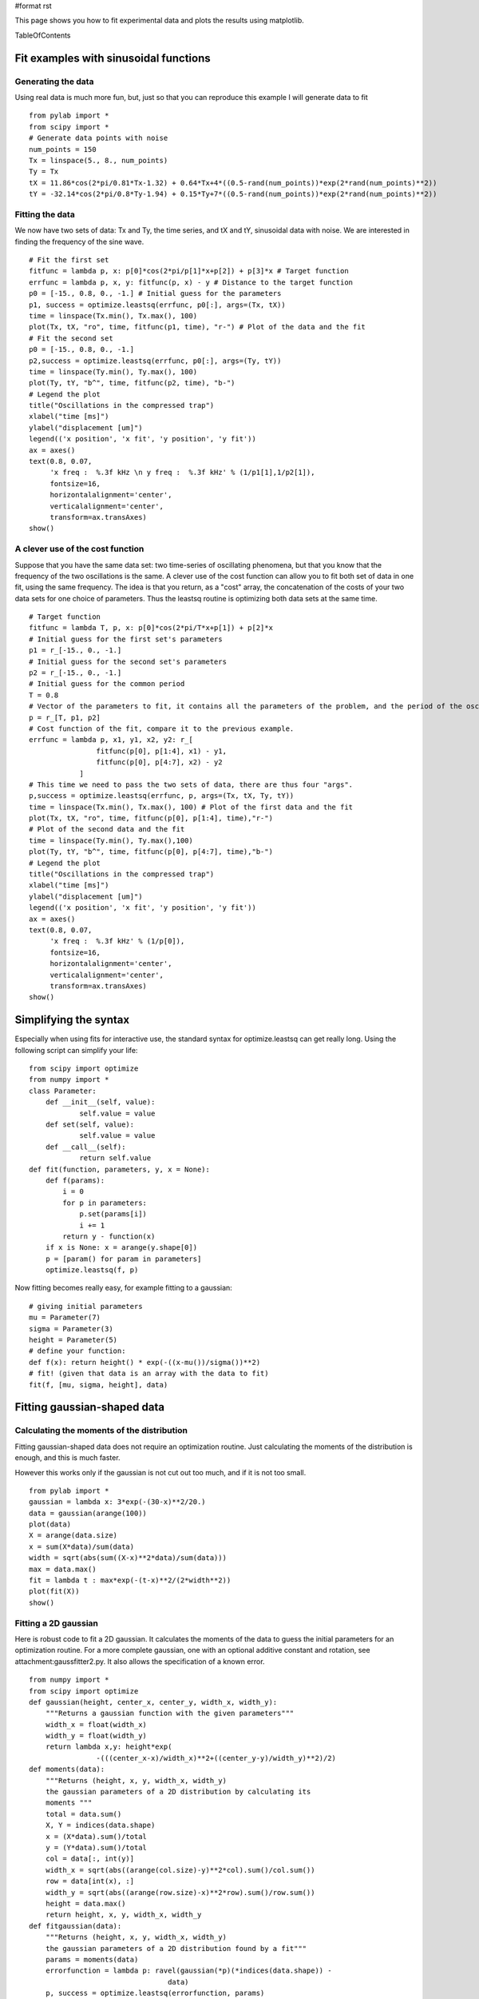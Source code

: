 #format rst

This page shows you how to fit experimental data and plots the results using matplotlib.

TableOfContents

Fit examples with sinusoidal functions
======================================

Generating the data
-------------------

Using real data is much more fun, but, just so that you can reproduce this example I will generate data to fit

::

   from pylab import *
   from scipy import *
   # Generate data points with noise
   num_points = 150
   Tx = linspace(5., 8., num_points)
   Ty = Tx
   tX = 11.86*cos(2*pi/0.81*Tx-1.32) + 0.64*Tx+4*((0.5-rand(num_points))*exp(2*rand(num_points)**2))
   tY = -32.14*cos(2*pi/0.8*Ty-1.94) + 0.15*Ty+7*((0.5-rand(num_points))*exp(2*rand(num_points)**2))

Fitting the data
----------------

We now have two sets of data: Tx and Ty, the time series, and tX and tY, sinusoidal data with noise. We are interested in finding the frequency of the sine wave.

::

   # Fit the first set
   fitfunc = lambda p, x: p[0]*cos(2*pi/p[1]*x+p[2]) + p[3]*x # Target function
   errfunc = lambda p, x, y: fitfunc(p, x) - y # Distance to the target function
   p0 = [-15., 0.8, 0., -1.] # Initial guess for the parameters
   p1, success = optimize.leastsq(errfunc, p0[:], args=(Tx, tX))
   time = linspace(Tx.min(), Tx.max(), 100)
   plot(Tx, tX, "ro", time, fitfunc(p1, time), "r-") # Plot of the data and the fit
   # Fit the second set
   p0 = [-15., 0.8, 0., -1.]
   p2,success = optimize.leastsq(errfunc, p0[:], args=(Ty, tY))
   time = linspace(Ty.min(), Ty.max(), 100)
   plot(Ty, tY, "b^", time, fitfunc(p2, time), "b-")
   # Legend the plot
   title("Oscillations in the compressed trap")
   xlabel("time [ms]")
   ylabel("displacement [um]")
   legend(('x position', 'x fit', 'y position', 'y fit'))
   ax = axes()
   text(0.8, 0.07,
        'x freq :  %.3f kHz \n y freq :  %.3f kHz' % (1/p1[1],1/p2[1]),
        fontsize=16,
        horizontalalignment='center',
        verticalalignment='center',
        transform=ax.transAxes)
   show()


.. image:: images/Cookbook/FittingData/datafit.png

A clever use of the cost function
---------------------------------

Suppose that you have the same data set: two time-series of oscillating phenomena, but that you know that the frequency of the two oscillations is the same. A clever use of the cost function can allow you to fit both set of data in one fit, using the same frequency. The idea is that you return, as a "cost" array, the concatenation of the costs of your two data sets for one choice of parameters. Thus the leastsq routine is optimizing both data sets at the same time.

::

   # Target function
   fitfunc = lambda T, p, x: p[0]*cos(2*pi/T*x+p[1]) + p[2]*x
   # Initial guess for the first set's parameters
   p1 = r_[-15., 0., -1.]
   # Initial guess for the second set's parameters
   p2 = r_[-15., 0., -1.]
   # Initial guess for the common period
   T = 0.8
   # Vector of the parameters to fit, it contains all the parameters of the problem, and the period of the oscillation is not there twice !
   p = r_[T, p1, p2]
   # Cost function of the fit, compare it to the previous example.
   errfunc = lambda p, x1, y1, x2, y2: r_[
                   fitfunc(p[0], p[1:4], x1) - y1,
                   fitfunc(p[0], p[4:7], x2) - y2
               ]
   # This time we need to pass the two sets of data, there are thus four "args".
   p,success = optimize.leastsq(errfunc, p, args=(Tx, tX, Ty, tY))
   time = linspace(Tx.min(), Tx.max(), 100) # Plot of the first data and the fit
   plot(Tx, tX, "ro", time, fitfunc(p[0], p[1:4], time),"r-")
   # Plot of the second data and the fit
   time = linspace(Ty.min(), Ty.max(),100)
   plot(Ty, tY, "b^", time, fitfunc(p[0], p[4:7], time),"b-")
   # Legend the plot
   title("Oscillations in the compressed trap")
   xlabel("time [ms]")
   ylabel("displacement [um]")
   legend(('x position', 'x fit', 'y position', 'y fit'))
   ax = axes()
   text(0.8, 0.07,
        'x freq :  %.3f kHz' % (1/p[0]),
        fontsize=16,
        horizontalalignment='center',
        verticalalignment='center',
        transform=ax.transAxes)
   show()

Simplifying the syntax
======================

Especially when using fits for interactive use, the standard syntax for optimize.leastsq can get really long. Using the following script can simplify your life:

::

   from scipy import optimize
   from numpy import *
   class Parameter:
       def __init__(self, value):
               self.value = value
       def set(self, value):
               self.value = value
       def __call__(self):
               return self.value
   def fit(function, parameters, y, x = None):
       def f(params):
           i = 0
           for p in parameters:
               p.set(params[i])
               i += 1
           return y - function(x)
       if x is None: x = arange(y.shape[0])
       p = [param() for param in parameters]
       optimize.leastsq(f, p)

Now fitting becomes really easy, for example fitting to a gaussian:

::

   # giving initial parameters
   mu = Parameter(7)
   sigma = Parameter(3)
   height = Parameter(5)
   # define your function:
   def f(x): return height() * exp(-((x-mu())/sigma())**2)
   # fit! (given that data is an array with the data to fit)
   fit(f, [mu, sigma, height], data)

Fitting gaussian-shaped data
============================

Calculating the moments of the distribution
-------------------------------------------

Fitting gaussian-shaped data does not require an optimization routine. Just calculating the moments of the distribution is enough, and this is much faster.

However this works only if the gaussian is not cut out too much, and if it is not too small.

::

   from pylab import *
   gaussian = lambda x: 3*exp(-(30-x)**2/20.)
   data = gaussian(arange(100))
   plot(data)
   X = arange(data.size)
   x = sum(X*data)/sum(data)
   width = sqrt(abs(sum((X-x)**2*data)/sum(data)))
   max = data.max()
   fit = lambda t : max*exp(-(t-x)**2/(2*width**2))
   plot(fit(X))
   show()


.. image:: images/Cookbook/FittingData/gaussianfit.png

Fitting a 2D gaussian
---------------------

Here is robust code to fit a 2D gaussian. It calculates the moments of the data to guess the initial parameters for an optimization routine.  For a more complete gaussian, one with an optional additive constant and rotation, see attachment:gaussfitter2.py.  It also allows the specification of a known error.

::

   from numpy import *
   from scipy import optimize
   def gaussian(height, center_x, center_y, width_x, width_y):
       """Returns a gaussian function with the given parameters"""
       width_x = float(width_x)
       width_y = float(width_y)
       return lambda x,y: height*exp(
                   -(((center_x-x)/width_x)**2+((center_y-y)/width_y)**2)/2)
   def moments(data):
       """Returns (height, x, y, width_x, width_y)
       the gaussian parameters of a 2D distribution by calculating its
       moments """
       total = data.sum()
       X, Y = indices(data.shape)
       x = (X*data).sum()/total
       y = (Y*data).sum()/total
       col = data[:, int(y)]
       width_x = sqrt(abs((arange(col.size)-y)**2*col).sum()/col.sum())
       row = data[int(x), :]
       width_y = sqrt(abs((arange(row.size)-x)**2*row).sum()/row.sum())
       height = data.max()
       return height, x, y, width_x, width_y
   def fitgaussian(data):
       """Returns (height, x, y, width_x, width_y)
       the gaussian parameters of a 2D distribution found by a fit"""
       params = moments(data)
       errorfunction = lambda p: ravel(gaussian(*p)(*indices(data.shape)) -
                                    data)
       p, success = optimize.leastsq(errorfunction, params)
       return p

And here is an example using it:

::

   from pylab import *
   # Create the gaussian data
   Xin, Yin = mgrid[0:201, 0:201]
   data = gaussian(3, 100, 100, 20, 40)(Xin, Yin) + random.random(Xin.shape)
   matshow(data, cmap=cm.gist_earth_r)
   params = fitgaussian(data)
   fit = gaussian(*params)
   contour(fit(*indices(data.shape)), cmap=cm.copper)
   ax = gca()
   (height, x, y, width_x, width_y) = params
   text(0.95, 0.05, """
   x : %.1f
   y : %.1f
   width_x : %.1f
   width_y : %.1f""" %(x, y, width_x, width_y),
           fontsize=16, horizontalalignment='right',
           verticalalignment='bottom', transform=ax.transAxes)
   show()


.. image:: images/Cookbook/FittingData/fitgaussian.png

Fitting a power-law to data with errors
=======================================

Generating the data
-------------------

Generate some data with noise to demonstrate the fitting procedure. Data is generated with an amplitude of 10 and a power-law index of -2.0. Notice that all of our data is well-behaved when the log is taken... you may have to be more careful of this for real data.

::

   from pylab import *
   from scipy import *
   # Define function for calculating a power law
   powerlaw = lambda x, amp, index: amp * (x**index)
   ##########
   # Generate data points with noise
   ##########
   num_points = 20
   # Note: all positive, non-zero data
   xdata = linspace(1.1, 10.1, num_points)
   ydata = powerlaw(xdata, 10.0, -2.0)     # simulated perfect data
   yerr = 0.2 * ydata                      # simulated errors (10%)
   ydata += randn(num_points) * yerr       # simulated noisy data

Fitting the data
----------------

If your data is well-behaved, you can fit a power-law function by first converting to a linear equation by using the logarithm. Then use the optimize function to fit a straight line. Notice that we are weighting by positional uncertainties during the fit. Also, the best-fit parameters uncertainties are estimated from the variance-covariance matrix. You should read up on when it may not be appropriate to use this form of error estimation.

::

   ##########
   # Fitting the data -- Least Squares Method
   ##########
   # Power-law fitting is best done by first converting
   # to a linear equation and then fitting to a straight line.
   #
   #  y = a * x^b
   #  log(y) = log(a) + b*log(x)
   #
   logx = log10(xdata)
   logy = log10(ydata)
   logyerr = yerr / ydata
   # define our (line) fitting function
   fitfunc = lambda p, x: p[0] + p[1] * x
   errfunc = lambda p, x, y, err: (y - fitfunc(p, x)) / err
   pinit = [1.0, -1.0]
   out = optimize.leastsq(errfunc, pinit,
                          args=(logx, logy, logyerr), full_output=1)
   pfinal = out[0]
   covar = out[1]
   print pfinal
   print covar
   index = pfinal[1]
   amp = 10.0**pfinal[0]
   indexErr = sqrt( covar[0][0] )
   ampErr = sqrt( covar[1][1] ) * amp
   ##########
   # Plotting data
   ##########
   clf()
   subplot(2, 1, 1)
   plot(xdata, powerlaw(xdata, amp, index))     # Fit
   errorbar(xdata, ydata, yerr=yerr, fmt='k.')  # Data
   text(5, 6.5, 'Ampli = %5.2f +/- %5.2f' % (amp, ampErr))
   text(5, 5.5, 'Index = %5.2f +/- %5.2f' % (index, indexErr))
   title('Best Fit Power Law')
   xlabel('X')
   ylabel('Y')
   xlim(1, 11)
   subplot(2, 1, 2)
   loglog(xdata, powerlaw(xdata, amp, index))
   errorbar(xdata, ydata, yerr=yerr, fmt='k.')  # Data
   xlabel('X (log scale)')
   ylabel('Y (log scale)')
   xlim(1.0, 11)
   savefig('power_law_fit.png')


.. image:: images/Cookbook/FittingData/power_law_fit.png

